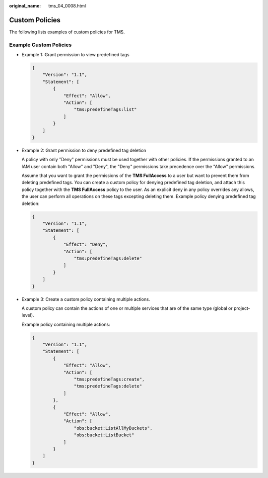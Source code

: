 :original_name: tms_04_0008.html

.. _tms_04_0008:

Custom Policies
===============

The following lists examples of custom policies for TMS.

Example Custom Policies
-----------------------

-  Example 1: Grant permission to view predefined tags

   .. code-block::

      {
          "Version": "1.1",
          "Statement": [
              {
                  "Effect": "Allow",
                  "Action": [
                      "tms:predefineTags:list"
                  ]
              }
          ]
      }

-  Example 2: Grant permission to deny predefined tag deletion

   A policy with only "Deny" permissions must be used together with other policies. If the permissions granted to an IAM user contain both "Allow" and "Deny", the "Deny" permissions take precedence over the "Allow" permissions.

   Assume that you want to grant the permissions of the **TMS FullAccess** to a user but want to prevent them from deleting predefined tags. You can create a custom policy for denying predefined tag deletion, and attach this policy together with the **TMS FullAccess** policy to the user. As an explicit deny in any policy overrides any allows, the user can perform all operations on these tags excepting deleting them. Example policy denying predefined tag deletion:

   .. code-block::

      {
          "Version": "1.1",
          "Statement": [
              {
                  "Effect": "Deny",
                  "Action": [
                      "tms:predefineTags:delete"
                  ]
              }
          ]
      }

-  Example 3: Create a custom policy containing multiple actions.

   A custom policy can contain the actions of one or multiple services that are of the same type (global or project-level).

   Example policy containing multiple actions:

   .. code-block::

      {
          "Version": "1.1",
          "Statement": [
              {
                  "Effect": "Allow",
                  "Action": [
                      "tms:predefineTags:create",
                      "tms:predefineTags:delete"
                  ]
              },
              {
                  "Effect": "Allow",
                  "Action": [
                      "obs:bucket:ListAllMyBuckets",
                      "obs:bucket:ListBucket"
                  ]
              }
          ]
      }
